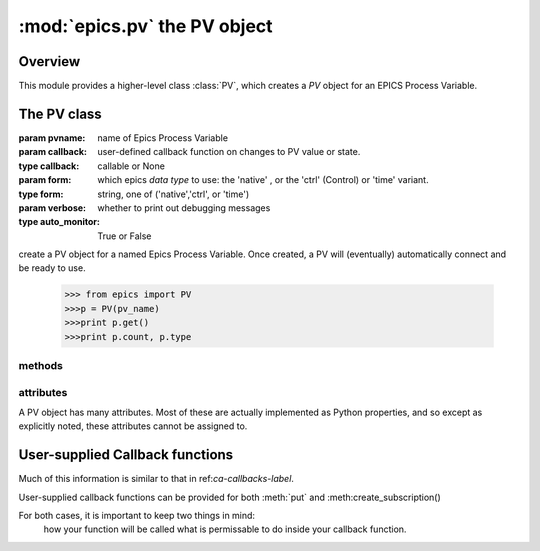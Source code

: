 ==============================
:mod:`epics.pv`  the PV object
==============================

Overview
========

.. module:: pv
   :synopsis: PV objects for Epics Channel Access

This module provides a higher-level class :class:`PV`, which creates a `PV`
object for an EPICS Process Variable.



The PV class
============

.. class:: PV(pvname[, callback=None[, form='native'[, auto_monitor=True[, verbose=False]]]])

   :param pvname: name of Epics Process Variable
   :param callback:  user-defined callback function on changes to PV value or state.
   :type callback: callable or None
   :param form:  which epics *data type* to use:  the 'native' , or the 'ctrl' (Control) or 'time' variant. 
   :type form: string, one of ('native','ctrl', or 'time')
   :param verbose:  whether to print out debugging messages
   :type auto_monitor: True or False
   

create a PV object for a named Epics Process Variable.  Once created, a PV
will (eventually) automatically connect and be ready to use.

      >>> from epics import PV
      >>>p = PV(pv_name)      
      >>>print p.get()   
      >>>print p.count, p.type


methods
~~~~~~~

.. method:: get([, as_string=False])

.. method:: put(value[, wait=False[, timeout=30.0[, callback=None[, callback_data=None]]]])

.. method:: get_ctrlvars()

.. method:: poll()

.. method:: connect()

.. method:: add_callback(callback=None[. **kw])

.. method:: remove_callback(index=None)

.. method:: clear_callbacks()

.. method:: run_callbacks()

attributes
~~~~~~~~~~

A PV object has many attributes.  Most of these are actually implemented as
Python properties, and so except as explicitly noted, these attributes
cannot be assigned to.

.. attribute:: value 

   The current value of the PV.

   **Important Note**: The :attr:`value` attribute can be assigned to.
   When read, the latest value will be returned, even if that means a
   :meth:`get` needs to be called.

   Assigning to :attr:`value` is equivalent to setting the value with the
   :meth:`put` method.

.. attribute:: char_value

   The string representation of the string, as described in :meth:`get`.

.. attribute:: status

   The PV status, which will be 1 for a Normal, connected PV.

.. attribute:: type
  
   string describing data type of PV, such as 'double', 'enum', 'string',
   'long', 'char', 'ctrl_short', and so on.

.. attribute:: host

   string of host machine provide this PV.

.. attribute:: count

   number of data elements in a PV.  1 except for waveform PVs

.. attribute:: read_access

   boolean (True/False) for whether PV is readable

.. attribute:: write_access

   boolean (True/False) for whether PV is writeable

.. attribute:: access

   string describing read/write access.  One of
   'read/write','read-only','write-only', 'no access'.

.. attribute:: severity


.. attribute:: timestamp

.. attribute:: precision

.. attribute:: units

.. attribute:: enum_strs

.. attribute:: no_str

.. attribute:: upper_disp_limit

.. attribute:: lower_disp_limit

.. attribute:: upper_alarm_limit

.. attribute:: lower_alarm_limit

.. attribute:: lower_warning_limit

.. attribute:: upper_warning_limit

.. attribute:: upper_ctrl_limit

.. attribute:: lower_ctrl_limit

.. attribute:: info
        
..  _pv-callbacks-label:

User-supplied Callback functions
================================

Much of this information is similar to that in ref:`ca-callbacks-label`.  

User-supplied callback functions can be provided for both :meth:`put` and
:meth:create_subscription()

For both cases, it is important to keep two things in mind:
   how your function will be called
   what is permissable to do inside your callback function.

